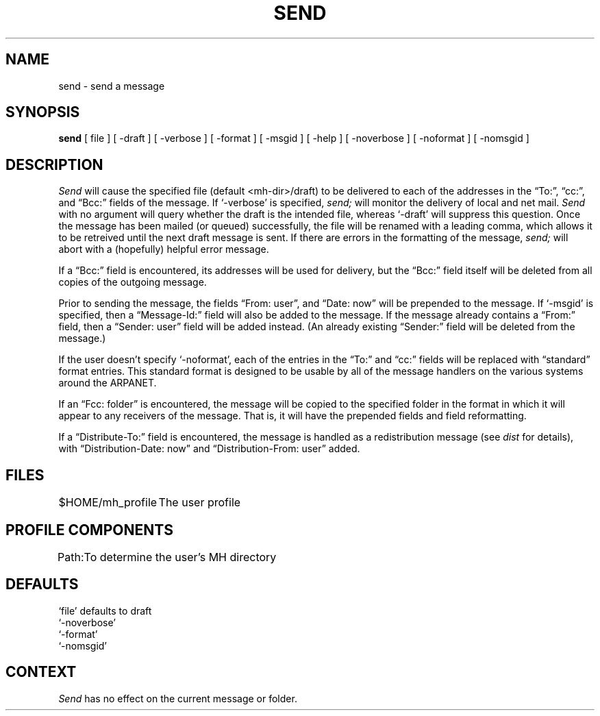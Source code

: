 .SC SEND
.TH SEND 1 "3 August 1983"
.UC 4
.SH NAME
send \- send a message
.SH SYNOPSIS
.B send
[ file ] [ \-draft ] [ \-verbose ] [ \-format ] [ \-msgid ]
[ \-help ]  [ \-noverbose ] [ \-noformat ] [ \-nomsgid ]
.SH DESCRIPTION
\fISend\fR will cause the specified file (default <mh-dir>/draft) to
be delivered to each of the addresses in the \*(lqTo:\*(rq, \*(lqcc:\*(rq, and \*(lqBcc:\*(rq
fields of the message.
If `\-verbose' is specified, \fIsend;\fR
will monitor the delivery of local and net mail.
\fISend\fR with no
argument will query whether the draft is the intended file, whereas
`\-draft' will suppress this question.
Once the message has
been mailed (or queued) successfully, the file will be renamed
with a leading comma, which allows it to be retreived until the
next draft message is sent.
If there are errors in the
formatting of the message, \fIsend;\fR will abort with a (hopefully)
helpful error message.
.PP
If a \*(lqBcc:\*(rq field is encountered, its addresses will be used for
delivery, but the \*(lqBcc:\*(rq field itself will be deleted from all
copies of the outgoing message.
.PP
Prior to sending the message, the fields \*(lqFrom:  user\*(rq, and
\*(lqDate: now\*(rq will be prepended to the message.
If `\-msgid' is
specified, then a \*(lqMessage-Id:\*(rq field will also be added to the
message.
If the message already contains a \*(lqFrom:\*(rq field, then a
\*(lqSender: user\*(rq field will be added instead.
(An already existing
\*(lqSender:\*(rq field will be deleted from the message.)
.PP
If the user doesn't specify `\-noformat', each of the entries in
the \*(lqTo:\*(rq and \*(lqcc:\*(rq fields will be replaced with \*(lqstandard\*(rq format
entries.
This standard format is designed to be usable by all
of the message handlers on the various systems around the
ARPANET.
.PP
If an \*(lqFcc: folder\*(rq is encountered, the message will be copied
to the specified folder in the format in which it will appear to any
receivers of the message.
That is, it will have the prepended
fields and field reformatting.
.PP
If a \*(lqDistribute-To:\*(rq field is encountered, the message
is handled as a redistribution message (see \fIdist\fR for
details), with \*(lqDistribution-Date: now\*(rq and \*(lqDistribution-From: user\*(rq
added.
.SH FILES
.nf
.ta \w'$HOME/\*.mh\(ruprofile    'u
$HOME/\*.mh\(ruprofile	The user profile
.fi
.SH "PROFILE COMPONENTS"
.nf
.ta \w'Path:    'u
Path:	To determine the user's MH directory
.fi
.SH DEFAULTS
.nf
`file' defaults to draft
`\-noverbose'
`\-format'
`\-nomsgid'
.fi
.SH CONTEXT
\fISend\fR has no effect on the current message or folder.
